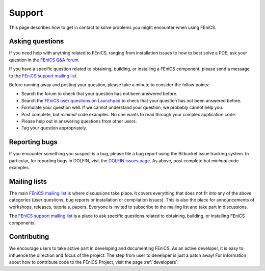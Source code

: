 .. _support:

#######
Support
#######

This page describes how to get in contact to solve problems you might
encounter when using FEniCS.

.. _help_answers:

Asking questions
================

If you need help with anything related to FEniCS, ranging from
installation issues to how to best solve a PDE, ask your question
in the `FEniCS Q&A forum <http://fenicsproject.org/qa/>`__.

If you have a specific question related to obtaining, building, or
installing a FEniCS component, please send a message to the `FEniCS
support mailing list
<http://fenicsproject.org/mailman/listinfo/fenics-support>`_.

Before running away and posting your question, please take a minute
to consider the follow points:

* Search the forum to check that your question has not been answered before.

* Search the `FEniCS user questions on Launchpad <http://answers.launchpad.net/fenics-project/>`__ to check that your question has not been answered before.

* Formulate your question well. If we cannot understand your question,
  we probably cannot help you.

* Post complete, but *minimal* code examples. No one wants to read
  through your complex application code.

* Please help out in answering questions from other users.

* Tag your question appropriately.

Reporting bugs
==============

If you encounter something you suspect is a bug, please file a bug report
using the Bitbucket issue tracking system. In particular, for
reporting bugs in DOLFIN, visit the `DOLFIN issues page
<https://bitbucket.org/fenics-project/dolfin/issues>`_. As above, post
complete but *minimal* code examples.

Mailing lists
=============

.. _help_mailinglist:

The main `FEniCS mailing list
<http://fenicsproject.org/mailman/listinfo/fenics>`__ is where
discussions take place. It covers everything that does not fit into
any of the above categories (user questions, bug reports or
installation or compilation issues). This is also the place for
announcements of workshops, releases, tutorials, papers. Everyone is
invited to subscribe to the mailing list and take part in discussions.

The `FEniCS support mailing list
<http://fenicsproject.org/mailman/listinfo/fenics-support>`_ is a
place to ask specific questions related to obtaining, building, or
installing FEniCS components.

Contributing
============

We encourage users to take active part in developing and documenting
FEniCS. As an active developer, it is easy to influence the direction
and focus of the project. The step from user to developer is just a
patch away! For information about how to contribute code to the FEniCS
Project, visit the page :ref:`developers`.
